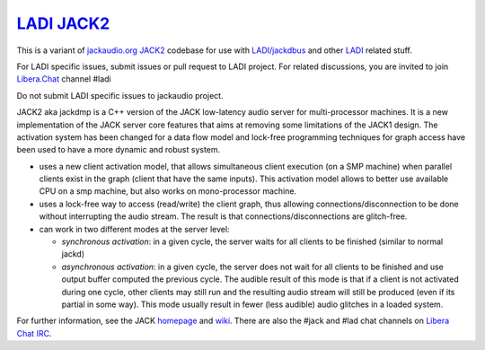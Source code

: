 `LADI JACK2 <https://github.com/LADI/jack2>`_
################################

.. image:: https://github.com/LADI/jack2/actions/workflows/build.yml/badge.svg
   :target: https://github.com/LADI/jack2/actions
.. image:: https://repology.org/badge/tiny-repos/jack-audio-connection-kit.svg
   :target: https://repology.org/metapackage/jack-audio-connection-kit/versions

This is a variant of `jackaudio.org JACK2 <https://github.com/jackaudio/jack2/>`_
codebase for use with `LADI/jackdbus <https://github.com/LADI/jackdbus>`_ and
other `LADI <https://github.com/LADI/>`_ related stuff.

For LADI specific issues, submit issues or pull request to LADI project.
For related discussions, you are invited to join
`Libera.Chat <https://libera.chat/>`_ channel #ladi

Do not submit LADI specific issues to jackaudio project.

JACK2 aka jackdmp is a C++ version of the JACK low-latency audio server for
multi-processor machines. It is a new implementation of the JACK server core
features that aims at removing some limitations of the JACK1 design. The
activation system has been changed for a data flow model and lock-free
programming techniques for graph access have been used to have a more dynamic
and robust system.

- uses a new client activation model, that allows simultaneous client
  execution (on a SMP machine) when parallel clients exist in the graph (client
  that have the same inputs). This activation model allows to better use
  available CPU on a smp machine, but also works on mono-processor machine.

- uses a lock-free way to access (read/write) the client graph, thus
  allowing connections/disconnection to be done without interrupting the audio
  stream. The result is that connections/disconnections are glitch-free.

- can work in two different modes at the server level:

  - *synchronous activation*: in a given cycle, the server waits for all
    clients to be finished (similar to normal jackd)

  - *asynchronous activation*: in a given cycle, the server does not wait for
    all clients to be finished and use output buffer computed the previous
    cycle.
    The audible result of this mode is that if a client is not activated
    during one cycle, other clients may still run and the resulting audio
    stream will still be produced (even if its partial in some way). This
    mode usually result in fewer (less audible) audio glitches in a loaded
    system.

For further information, see the JACK `homepage <https://jackaudio.org/>`_ and `wiki <https://github.com/jackaudio/jackaudio.github.com/wiki>`_. There are also the #jack and #lad chat channels on `Libera Chat IRC <https://web.libera.chat/#jack>`_.

